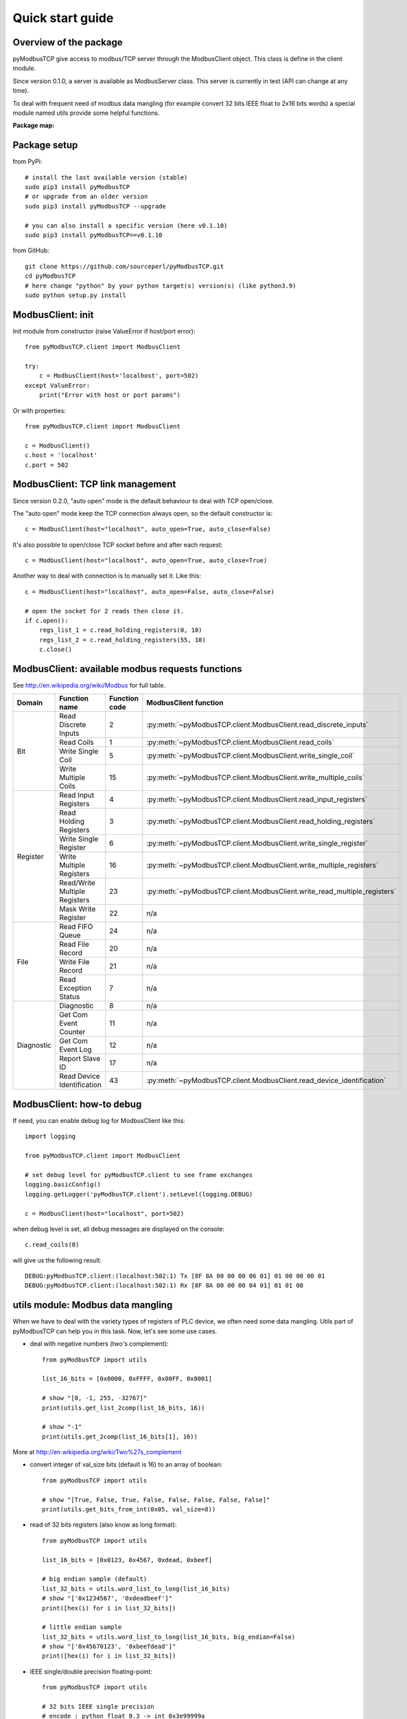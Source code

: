 Quick start guide
=================

Overview of the package
-----------------------

pyModbusTCP give access to modbus/TCP server through the ModbusClient object.
This class is define in the client module.

Since version 0.1.0, a server is available as ModbusServer class. This server
is currently in test (API can change at any time).

To deal with frequent need of modbus data mangling (for example convert 32 bits
IEEE float to 2x16 bits words) a special module named utils provide some helpful
functions.

**Package map:**

.. image:: map.png
   :scale: 75 %

Package setup
-------------

from PyPi::

    # install the last available version (stable)
    sudo pip3 install pyModbusTCP
    # or upgrade from an older version
    sudo pip3 install pyModbusTCP --upgrade

    # you can also install a specific version (here v0.1.10)
    sudo pip3 install pyModbusTCP==v0.1.10

from GitHub::

    git clone https://github.com/sourceperl/pyModbusTCP.git
    cd pyModbusTCP
    # here change "python" by your python target(s) version(s) (like python3.9)
    sudo python setup.py install

ModbusClient: init
------------------

Init module from constructor (raise ValueError if host/port error)::

    from pyModbusTCP.client import ModbusClient

    try:
        c = ModbusClient(host='localhost', port=502)
    except ValueError:
        print("Error with host or port params")

Or with properties::

    from pyModbusTCP.client import ModbusClient

    c = ModbusClient()
    c.host = 'localhost'
    c.port = 502

ModbusClient: TCP link management
---------------------------------

Since version 0.2.0, "auto open" mode is the default behaviour to deal with TCP open/close.

The "auto open" mode keep the TCP connection always open, so the default constructor is::

        c = ModbusClient(host="localhost", auto_open=True, auto_close=False)

It's also possible to open/close TCP socket before and after each request::

        c = ModbusClient(host="localhost", auto_open=True, auto_close=True)

Another way to deal with connection is to manually set it. Like this::

        c = ModbusClient(host="localhost", auto_open=False, auto_close=False)

        # open the socket for 2 reads then close it.
        if c.open():
            regs_list_1 = c.read_holding_registers(0, 10)
            regs_list_2 = c.read_holding_registers(55, 10)
            c.close()

ModbusClient: available modbus requests functions
-------------------------------------------------

See http://en.wikipedia.org/wiki/Modbus for full table.

+------------+------------------------------+---------------+--------------------------------------------------------------------------+
| Domain     | Function name                | Function code | ModbusClient function                                                    |
+============+==============================+===============+==========================================================================+
| Bit        | Read Discrete Inputs         | 2             | :py:meth:`~pyModbusTCP.client.ModbusClient.read_discrete_inputs`         |
|            +------------------------------+---------------+--------------------------------------------------------------------------+
|            | Read Coils                   | 1             | :py:meth:`~pyModbusTCP.client.ModbusClient.read_coils`                   |
|            +------------------------------+---------------+--------------------------------------------------------------------------+
|            | Write Single Coil            | 5             | :py:meth:`~pyModbusTCP.client.ModbusClient.write_single_coil`            |
|            +------------------------------+---------------+--------------------------------------------------------------------------+
|            | Write Multiple Coils         | 15            | :py:meth:`~pyModbusTCP.client.ModbusClient.write_multiple_coils`         |
+------------+------------------------------+---------------+--------------------------------------------------------------------------+
| Register   | Read Input Registers         | 4             | :py:meth:`~pyModbusTCP.client.ModbusClient.read_input_registers`         |
|            +------------------------------+---------------+--------------------------------------------------------------------------+
|            | Read Holding Registers       | 3             | :py:meth:`~pyModbusTCP.client.ModbusClient.read_holding_registers`       |
|            +------------------------------+---------------+--------------------------------------------------------------------------+
|            | Write Single Register        | 6             | :py:meth:`~pyModbusTCP.client.ModbusClient.write_single_register`        |
|            +------------------------------+---------------+--------------------------------------------------------------------------+
|            | Write Multiple Registers     | 16            | :py:meth:`~pyModbusTCP.client.ModbusClient.write_multiple_registers`     |
|            +------------------------------+---------------+--------------------------------------------------------------------------+
|            | Read/Write Multiple Registers| 23            | :py:meth:`~pyModbusTCP.client.ModbusClient.write_read_multiple_registers`|
|            +------------------------------+---------------+--------------------------------------------------------------------------+
|            | Mask Write Register          | 22            | n/a                                                                      |
+------------+------------------------------+---------------+--------------------------------------------------------------------------+
| File       | Read FIFO Queue              | 24            | n/a                                                                      |
|            +------------------------------+---------------+--------------------------------------------------------------------------+
|            | Read File Record             | 20            | n/a                                                                      |
|            +------------------------------+---------------+--------------------------------------------------------------------------+
|            | Write File Record            | 21            | n/a                                                                      |
|            +------------------------------+---------------+--------------------------------------------------------------------------+
|            | Read Exception Status        | 7             | n/a                                                                      |
+------------+------------------------------+---------------+--------------------------------------------------------------------------+
| Diagnostic | Diagnostic                   | 8             | n/a                                                                      |
|            +------------------------------+---------------+--------------------------------------------------------------------------+
|            | Get Com Event Counter        | 11            | n/a                                                                      |
|            +------------------------------+---------------+--------------------------------------------------------------------------+
|            | Get Com Event Log            | 12            | n/a                                                                      |
|            +------------------------------+---------------+--------------------------------------------------------------------------+
|            | Report Slave ID              | 17            | n/a                                                                      |
|            +------------------------------+---------------+--------------------------------------------------------------------------+
|            | Read Device Identification   | 43            | :py:meth:`~pyModbusTCP.client.ModbusClient.read_device_identification`   |
+------------+------------------------------+---------------+--------------------------------------------------------------------------+

ModbusClient: how-to debug
--------------------------

If need, you can enable debug log for ModbusClient like this::

    import logging

    from pyModbusTCP.client import ModbusClient

    # set debug level for pyModbusTCP.client to see frame exchanges
    logging.basicConfig()
    logging.getLogger('pyModbusTCP.client').setLevel(logging.DEBUG)

    c = ModbusClient(host="localhost", port=502)

when debug level is set, all debug messages are displayed on the console::

    c.read_coils(0)

will give us the following result::

    DEBUG:pyModbusTCP.client:(localhost:502:1) Tx [8F 8A 00 00 00 06 01] 01 00 00 00 01
    DEBUG:pyModbusTCP.client:(localhost:502:1) Rx [8F 8A 00 00 00 04 01] 01 01 00


utils module: Modbus data mangling
----------------------------------

When we have to deal with the variety types of registers of PLC device, we often
need some data mangling. Utils part of pyModbusTCP can help you in this task.
Now, let's see some use cases.

- deal with negative numbers (two's complement)::

    from pyModbusTCP import utils

    list_16_bits = [0x0000, 0xFFFF, 0x00FF, 0x8001]

    # show "[0, -1, 255, -32767]"
    print(utils.get_list_2comp(list_16_bits, 16))

    # show "-1"
    print(utils.get_2comp(list_16_bits[1], 16))

More at http://en.wikipedia.org/wiki/Two%27s_complement

- convert integer of val_size bits (default is 16) to an array of boolean::

    from pyModbusTCP import utils

    # show "[True, False, True, False, False, False, False, False]"
    print(utils.get_bits_from_int(0x05, val_size=8))

- read of 32 bits registers (also know as long format)::

    from pyModbusTCP import utils

    list_16_bits = [0x0123, 0x4567, 0xdead, 0xbeef]

    # big endian sample (default)
    list_32_bits = utils.word_list_to_long(list_16_bits)
    # show "['0x1234567', '0xdeadbeef']"
    print([hex(i) for i in list_32_bits])

    # little endian sample
    list_32_bits = utils.word_list_to_long(list_16_bits, big_endian=False)
    # show "['0x45670123', '0xbeefdead']"
    print([hex(i) for i in list_32_bits])

- IEEE single/double precision floating-point::

    from pyModbusTCP import utils

    # 32 bits IEEE single precision
    # encode : python float 0.3 -> int 0x3e99999a
    # display "0x3e99999a"
    print(hex(utils.encode_ieee(0.3)))
    # decode: python int 0x3e99999a -> float 0.3
    # show "0.300000011921" (it's not 0.3, precision leak with float...)
    print(utils.decode_ieee(0x3e99999a))

    # 64 bits IEEE double precision
    # encode: python float 6.62606957e-34 -> int 0x390b860bb596a559
    # display "0x390b860bb596a559"
    print(hex(utils.encode_ieee(6.62606957e-34, double=True)))
    # decode: python int 0x390b860bb596a559 -> float 6.62606957e-34
    # display "6.62606957e-34"
    print(utils.decode_ieee(0x390b860bb596a559, double=True))

